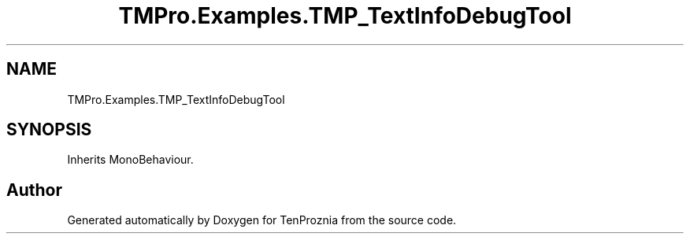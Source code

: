 .TH "TMPro.Examples.TMP_TextInfoDebugTool" 3 "Fri Sep 24 2021" "Version v1" "TenProznia" \" -*- nroff -*-
.ad l
.nh
.SH NAME
TMPro.Examples.TMP_TextInfoDebugTool
.SH SYNOPSIS
.br
.PP
.PP
Inherits MonoBehaviour\&.

.SH "Author"
.PP 
Generated automatically by Doxygen for TenProznia from the source code\&.
